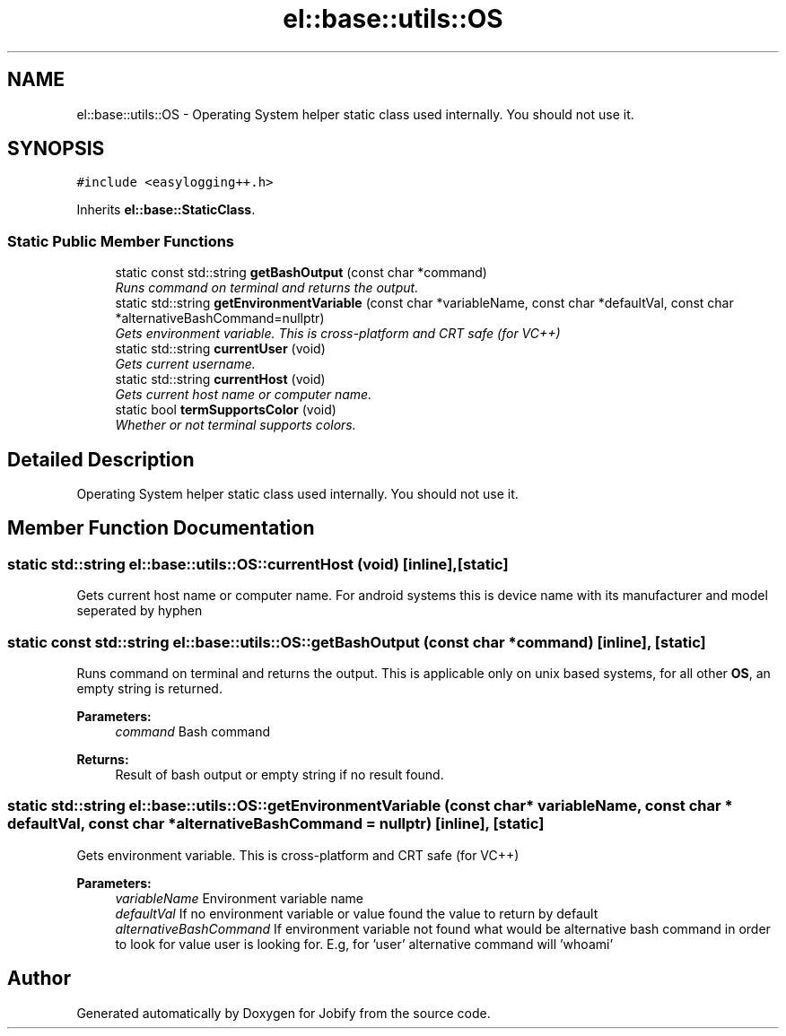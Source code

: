 .TH "el::base::utils::OS" 3 "Wed Dec 7 2016" "Version 1.0.0" "Jobify" \" -*- nroff -*-
.ad l
.nh
.SH NAME
el::base::utils::OS \- Operating System helper static class used internally\&. You should not use it\&.  

.SH SYNOPSIS
.br
.PP
.PP
\fC#include <easylogging++\&.h>\fP
.PP
Inherits \fBel::base::StaticClass\fP\&.
.SS "Static Public Member Functions"

.in +1c
.ti -1c
.RI "static const std::string \fBgetBashOutput\fP (const char *command)"
.br
.RI "\fIRuns command on terminal and returns the output\&. \fP"
.ti -1c
.RI "static std::string \fBgetEnvironmentVariable\fP (const char *variableName, const char *defaultVal, const char *alternativeBashCommand=nullptr)"
.br
.RI "\fIGets environment variable\&. This is cross-platform and CRT safe (for VC++) \fP"
.ti -1c
.RI "static std::string \fBcurrentUser\fP (void)"
.br
.RI "\fIGets current username\&. \fP"
.ti -1c
.RI "static std::string \fBcurrentHost\fP (void)"
.br
.RI "\fIGets current host name or computer name\&. \fP"
.ti -1c
.RI "static bool \fBtermSupportsColor\fP (void)"
.br
.RI "\fIWhether or not terminal supports colors\&. \fP"
.in -1c
.SH "Detailed Description"
.PP 
Operating System helper static class used internally\&. You should not use it\&. 
.SH "Member Function Documentation"
.PP 
.SS "static std::string el::base::utils::OS::currentHost (void)\fC [inline]\fP, \fC [static]\fP"

.PP
Gets current host name or computer name\&. For android systems this is device name with its manufacturer and model seperated by hyphen 
.SS "static const std::string el::base::utils::OS::getBashOutput (const char * command)\fC [inline]\fP, \fC [static]\fP"

.PP
Runs command on terminal and returns the output\&. This is applicable only on unix based systems, for all other \fBOS\fP, an empty string is returned\&. 
.PP
\fBParameters:\fP
.RS 4
\fIcommand\fP Bash command 
.RE
.PP
\fBReturns:\fP
.RS 4
Result of bash output or empty string if no result found\&. 
.RE
.PP

.SS "static std::string el::base::utils::OS::getEnvironmentVariable (const char * variableName, const char * defaultVal, const char * alternativeBashCommand = \fCnullptr\fP)\fC [inline]\fP, \fC [static]\fP"

.PP
Gets environment variable\&. This is cross-platform and CRT safe (for VC++) 
.PP
\fBParameters:\fP
.RS 4
\fIvariableName\fP Environment variable name 
.br
\fIdefaultVal\fP If no environment variable or value found the value to return by default 
.br
\fIalternativeBashCommand\fP If environment variable not found what would be alternative bash command in order to look for value user is looking for\&. E\&.g, for 'user' alternative command will 'whoami' 
.RE
.PP


.SH "Author"
.PP 
Generated automatically by Doxygen for Jobify from the source code\&.
